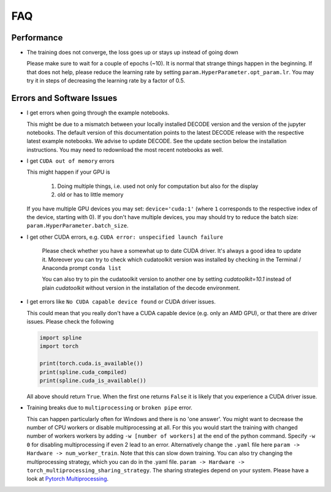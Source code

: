 FAQ
===

Performance
-----------

-  The training does not converge, the loss goes up or stays up instead of going
   down

   Please make sure to wait for a couple of epochs (~10). It is normal that
   strange things happen in the beginning. If that does not help, please reduce
   the learning rate by setting ``param.HyperParameter.opt_param.lr``. You may
   try it in steps of decreasing the learning rate by a factor of 0.5.

Errors and Software Issues
--------------------------

-  I get errors when going through the example notebooks.

   This might be due to a mismatch between your locally installed DECODE version
   and the version of the jupyter notebooks. The default version of this
   documentation points to the latest DECODE release with the respective latest
   example notebooks. We advise to update DECODE. See the update section below
   the installation instructions. You may need to redownload the most recent
   notebooks as well.

-  I get ``CUDA out of memory`` errors

   This might happen if your GPU is

      1. Doing multiple things, i.e. used not only for computation but also for
         the display
      2. old or has to little memory

   If you have multiple GPU devices you may set: ``device='cuda:1'`` (where
   ``1`` corresponds to the respective index of the device, starting with 0). If
   you don't have multiple devices, you may should try to reduce the batch size:
   ``param.HyperParameter.batch_size``.


- I get other CUDA errors, e.g. ``CUDA error: unspecified launch failure``

    Please check whether you have a somewhat up to date CUDA driver. It's always
    a good idea to update it. Moreover you can try to check which cudatoolkit
    version was installed by checking in the Terminal / Anaconda prompt
    ``conda list``

    You can also try to pin the cudatoolkit version to another one by setting
    `cudatoolkit=10.1` instead of plain `cudatoolkit` without version
    in the installation of the decode environment.

-  I get errors like ``No CUDA capable device found`` or CUDA driver issues.

   This could mean that you really don't have a CUDA capable device (e.g. only
   an AMD GPU), or that there are driver issues. Please check the following

   .. code-block:: python

      import spline
      import torch

      print(torch.cuda.is_available())
      print(spline.cuda_compiled)
      print(spline.cuda_is_available())

   All above should return ``True``. When the first one returns ``False`` it is
   likely that you experience a CUDA driver issue.

-  Training breaks due to ``multiprocessing`` or ``broken pipe`` error.

   This can happen particularly often for Windows and there is no 'one answer'.
   You might want to decrease the number of CPU workers or disable
   multiprocessing at all. For this you would start the training with changed
   number of workers workers by adding ``-w [number of workers]`` at the end of
   the python command. Specify ``-w 0`` for disabling multiprocessing if even 2
   lead to an error. Alternatively change the ``.yaml`` file here ``param ->
   Hardware -> num_worker_train``. Note that this can slow down training. You
   can also try changing the multiprocessing strategy, which you can do in the
   .yaml file. ``param -> Hardware -> torch_multiprocessing_sharing_strategy``.
   The sharing strategies depend on your system. Please have a look at `Pytorch
   Multiprocessing <https://pytorch.org/docs/stable/multiprocessing.html>`__.
